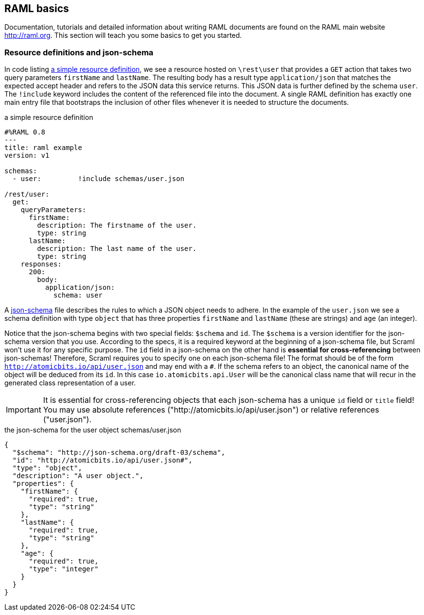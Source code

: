 
== RAML basics

Documentation, tutorials and detailed information about writing RAML documents are found on the RAML main website http://raml.org. This
section will teach you some basics to get you started.

=== Resource definitions and json-schema

In code listing <<raml-simple>>, we see a resource hosted on `\rest\user` that provides a `GET` action that takes two query parameters
`firstName` and `lastName`. The resulting body has a result type `application/json` that matches the expected accept header and refers
to the JSON data this service returns. This JSON data is further defined by the schema `user`. The `!include` keyword includes the content
of the referenced file into the document. A single RAML definition has exactly one main entry file that bootstraps the inclusion of other
files whenever it is needed to structure the documents.

[[raml-simple]]
[source,yaml]
.a simple resource definition
----
#%RAML 0.8
---
title: raml example
version: v1

schemas:
  - user:         !include schemas/user.json

/rest/user:
  get:
    queryParameters:
      firstName:
        description: The firstname of the user.
        type: string
      lastName:
        description: The last name of the user.
        type: string
    responses:
      200:
        body:
          application/json:
            schema: user
----


A http://json-schema.org/[json-schema] file describes the rules to which a JSON object needs to adhere. In the example of the `user.json`
we see a schema definition with type `object` that has three properties `firstName` and `lastName` (these are strings) and `age`
(an integer).

Notice that the json-schema begins with two special fields: `$schema` and `id`. The `$schema` is a version identifier for the
json-schema version that you use. According to the specs, it is a required keyword at the beginning of a json-schema file, but
[scramlfont]#Scraml# won't use it for any specific purpose. The `id` field in a json-schema on the other hand is *essential for
cross-referencing* between json-schemas! Therefore, [scramlfont]#Scraml# requires you to specify one on each json-schema file! The
format should be of the form `http://atomicbits.io/api/user.json` and may end with a `#`. If the schema refers to an object,
the canonical name of the object will be deduced from its `id`. In this case `io.atomicbits.api.User` will be the canonical class name
that will recur in the generated class representation of a user.

IMPORTANT: It is essential for cross-referencing objects that each json-schema has a unique `id` field or `title` field! You may use absolute references ("http://atomicbits.io/api/user.json") or relative references ("user.json").

[[json-simple]]
[source,json]
.the json-schema for the user object schemas/user.json
----
{
  "$schema": "http://json-schema.org/draft-03/schema",
  "id": "http://atomicbits.io/api/user.json#",
  "type": "object",
  "description": "A user object.",
  "properties": {
    "firstName": {
      "required": true,
      "type": "string"
    },
    "lastName": {
      "required": true,
      "type": "string"
    },
    "age": {
      "required": true,
      "type": "integer"
    }
  }
}
----



